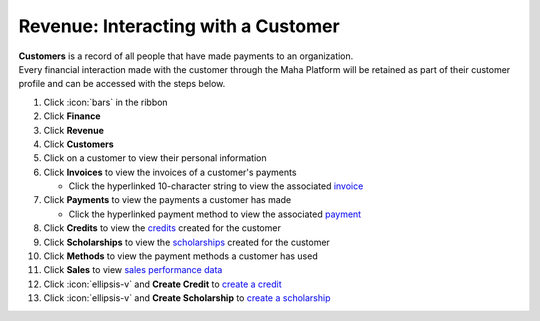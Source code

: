 Revenue: Interacting with a Customer
====================================

| **Customers** is a record of all people that have made payments to an organization.
| Every financial interaction made with the customer through the Maha Platform will be retained as part of their customer profile and can be accessed with the steps below.

#. Click :icon:`bars` in the ribbon
#. Click **Finance**
#. Click **Revenue**
#. Click **Customers**
#. Click on a customer to view their personal information
#. Click **Invoices** to view the invoices of a customer's payments

   * Click the hyperlinked 10-character string to view the associated `invoice </users/finance/guides/revenue/invoices.html>`_
#. Click **Payments** to view the payments a customer has made

   * Click the hyperlinked payment method to view the associated `payment </users/finance/guides/revenue/banks_accounts.html>`_
#. Click **Credits** to view the `credits </users/finance/guides/revenue/new_credit.html>`_ created for the customer
#. Click **Scholarships** to view the `scholarships </users/finance/guides/revenue/new_scholarship.html>`_ created for the customer
#. Click **Methods** to view the payment methods a customer has used
#. Click **Sales** to view `sales performance data </users/finance/guides/revenue/sales.html>`_
#. Click :icon:`ellipsis-v` and **Create Credit** to `create a credit </users/finance/guides/revenue/new_credit.html>`_
#. Click :icon:`ellipsis-v` and **Create Scholarship** to `create a scholarship </users/finance/guides/revenue/new_scholarship.html>`_
